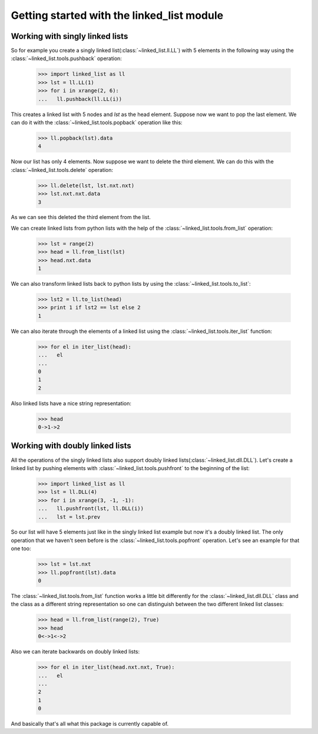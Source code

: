 Getting started with the linked_list module
===========================================

Working with singly linked lists
--------------------------------

So for example you create a singly linked list(:class:`~linked_list.ll.LL`)
with 5 elements in the following way using the 
:class:`~linked_list.tools.pushback` operation:

    >>> import linked_list as ll
    >>> lst = ll.LL(1)
    >>> for i in xrange(2, 6):
    ...   ll.pushback(ll.LL(i))

This creates a linked list with 5 nodes and `lst` as the head element.
Suppose now we want to pop the last element. 
We can do it with the :class:`~linked_list.tools.popback` 
operation like this:

    >>> ll.popback(lst).data
    4

Now our list has only 4 elements. Now suppose we want to delete the third
element. We can do this with the :class:`~linked_list.tools.delete`
operation:

    >>> ll.delete(lst, lst.nxt.nxt)
    >>> lst.nxt.nxt.data
    3

As we can see this deleted the third element from the list.

We can create linked lists from python lists with the help
of the :class:`~linked_list.tools.from_list` operation:

    >>> lst = range(2)
    >>> head = ll.from_list(lst)
    >>> head.nxt.data
    1

We can also transform linked lists back to python lists by 
using the :class:`~linked_list.tools.to_list`:

    >>> lst2 = ll.to_list(head)
    >>> print 1 if lst2 == lst else 2
    1

We can also iterate through the elements of a linked list
using the :class:`~linked_list.tools.iter_list` function:

    >>> for el in iter_list(head):
    ...   el
    ...
    0
    1
    2

Also linked lists have a nice string representation:

    >>> head
    0->1->2


Working with doubly linked lists
--------------------------------

All the operations of the singly linked lists also support
doubly linked lists(:class:`~linked_list.dll.DLL`). 
Let's create a linked list by pushing
elements with :class:`~linked_list.tools.pushfront` 
to the beginning of the list:

    >>> import linked_list as ll
    >>> lst = ll.DLL(4)
    >>> for i in xrange(3, -1, -1):
    ...   ll.pushfront(lst, ll.DLL(i))
    ...   lst = lst.prev

So our list will have 5 elements just like in the singly
linked list example but now it's a doubly linked list.
The only operation that we haven't seen before is the 
:class:`~linked_list.tools.popfront` operation. 
Let's see an example for that one too:

    >>> lst = lst.nxt
    >>> ll.popfront(lst).data
    0

The :class:`~linked_list.tools.from_list` function works a little
bit differently for the :class:`~linked_list.dll.DLL` class and the
class as a different string representation so one can distinguish
between the two different linked list classes:

    >>> head = ll.from_list(range(2), True)
    >>> head
    0<->1<->2

Also we can iterate backwards on doubly linked lists:

    >>> for el in iter_list(head.nxt.nxt, True):
    ...   el
    ...
    2
    1
    0

And basically that's all what this package is currently capable of.
